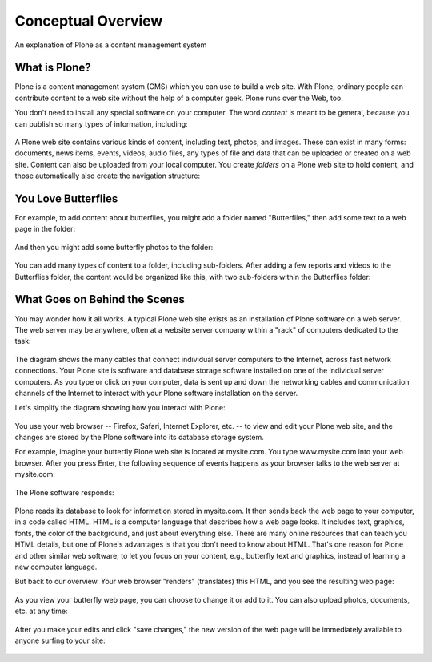 ====================
Conceptual Overview
====================

An explanation of Plone as a content management system

What is Plone?
==============

Plone is a content management system (CMS) which you can use to build a
web site. With Plone, ordinary people can contribute content to a web
site without the help of a computer geek. Plone runs over the Web, too.

You don't need to install any special software on your computer.
The word *content* is meant to be general, because you can publish so
many types of information, including:

.. figure:: /_static/content_types_into_plone.png
   :align: center
   :alt:

A Plone web site contains various kinds of content, including text,
photos, and images. These can exist in many forms: documents, news
items, events, videos, audio files, any types of file and data that can
be uploaded or created on a web site. Content can also be uploaded from
your local computer. You create *folders* on a Plone web site to hold
content, and those automatically also create the navigation structure:

.. figure:: /_static/content_is_added_to_folders.png
   :align: center
   :alt:

You Love Butterflies
====================

For example, to add content about butterflies, you might add a folder
named "Butterflies," then add some text to a web page in the folder:

.. figure:: /_static/butterflies_folder_text.png
   :align: center
   :alt:

And then you might add some butterfly photos to the folder:

.. figure:: /_static/butterflies_folder.png
   :align: center
   :alt:

You can add many types of content to a folder, including sub-folders.
After adding a few reports and videos to the Butterflies folder, the
content would be organized like this, with two sub-folders within the
Butterflies folder:

.. figure:: /_static/folders_within_folders.png
   :align: center
   :alt:

What Goes on Behind the Scenes
==============================

You may wonder how it all works. A typical Plone web site exists as an
installation of Plone software on a web server. The web server may be
anywhere, often at a website server company within a "rack" of computers
dedicated to the task:

.. figure:: /_static/server_rack.png
   :align: center
   :alt:

The diagram shows the many cables that connect individual server
computers to the Internet, across fast network connections. Your Plone
site is software and database storage software installed on one of
the individual server computers. As you type or click on your computer,
data is sent up and down the networking cables and communication
channels of the Internet to interact with your Plone software
installation on the server.

Let's simplify the diagram showing how you interact with Plone:

.. figure:: /_static/client_to_server_simple.png
   :align: center
   :alt:

You use your web browser -- Firefox, Safari, Internet Explorer, etc. --
to view and edit your Plone web site, and the changes are stored by the
Plone software into its database storage system.

For example, imagine your butterfly Plone web site is located at
mysite.com. You type www.mysite.com into your web browser. After you
press Enter, the following sequence of events happens as your browser
talks to the web server at mysite.com:

.. figure:: /_static/client_request.png
   :align: center
   :alt:

The Plone software responds:

.. figure:: /_static/server_response.png
   :align: center
   :alt:

Plone reads its database to look for information stored in mysite.com.
It then sends back the web page to your computer, in a code called HTML.
HTML is a computer language that describes how a web page looks. It
includes text, graphics, fonts, the color of the background, and just
about everything else. There are many online resources that can teach
you HTML details, but one of Plone's advantages is that you don't
need to know about HTML. That's one reason for Plone and other
similar web software; to let you focus on your content, e.g., butterfly
text and graphics, instead of learning a new computer language.

But back to our overview. Your web browser "renders" (translates) this
HTML, and you see the resulting web page:

.. figure:: /_static/my_site_served.png
   :align: center
   :alt:

As you view your butterfly web page, you can choose to change it or add
to it. You can also upload photos, documents, etc. at any time:

.. figure:: /_static/plone_donut.png
   :align: center
   :alt:

After you make your edits and click "save changes," the new version of
the web page will be immediately available to anyone surfing to your
site:

.. figure:: /_static/plone_donut_full.png
   :align: center
   :alt:
